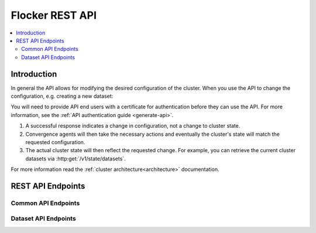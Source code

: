 .. _api:

================
Flocker REST API
================

.. contents::
        :local:

Introduction
============

In general the API allows for modifying the desired configuration of the cluster.
When you use the API to change the configuration, e.g. creating a new dataset:

You will need to provide API end users with a certificate for authentication before they can use the API.
For more information, see the :ref:`API authentication guide <generate-api>`.

#. A successful response indicates a change in configuration, not a change to cluster state.
#. Convergence agents will then take the necessary actions and eventually the cluster's state will match the requested configuration.
#. The actual cluster state will then reflect the requested change.
   For example, you can retrieve the current cluster datasets via :http:get:`/v1/state/datasets`.

.. XXX: Document the response when input validation fails:
.. https://clusterhq.atlassian.net/browse/FLOC-1613

For more information read the :ref:`cluster architecture<architecture>` documentation.

REST API Endpoints
==================


Common API Endpoints
--------------------

.. autoklein:: flocker.control.httpapi.ConfigurationAPIUserV1
    :schema_store_fqpn: flocker.control.httpapi.SCHEMAS
    :prefix: /v1
    :examples_path: api_examples.yml
    :section: common

Dataset API Endpoints
---------------------

.. autoklein:: flocker.control.httpapi.ConfigurationAPIUserV1
    :schema_store_fqpn: flocker.control.httpapi.SCHEMAS
    :prefix: /v1
    :examples_path: api_examples.yml
    :section: dataset

.. XXX: As part of FLOC 3518 the Container API Endpoints below have been supressed, as Flocker is not a container framework:
   .. autoklein:: flocker.control.httpapi.ConfigurationAPIUserV1
       :schema_store_fqpn: flocker.control.httpapi.SCHEMAS
       :prefix: /v1
       :examples_path: api_examples.yml
       :section: container


.. XXX: Improvements to the API (create collapse directive) requires Engineering effort:
.. https://clusterhq.atlassian.net/browse/FLOC-2094


.. XXX: Document the Python ``FlockerClient`` API.
.. https://clusterhq.atlassian.net/browse/FLOC-3306

